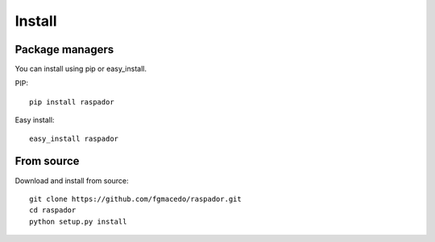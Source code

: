 
*******
Install
*******


Package managers
================

You can install using pip or easy_install.

PIP::

    pip install raspador

Easy install::

    easy_install raspador


From source
===========

Download and install from source::

    git clone https://github.com/fgmacedo/raspador.git
    cd raspador
    python setup.py install